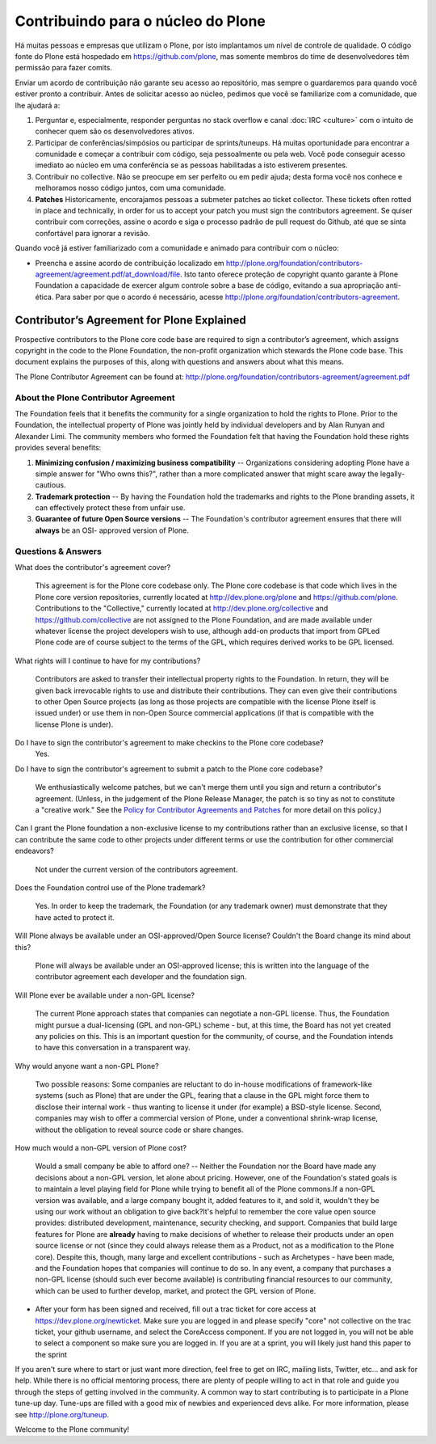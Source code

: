 Contribuindo para o núcleo do Plone
===================================

Há muitas pessoas e empresas que utilizam o Plone, por isto implantamos um nível de controle de qualidade. O código fonte do Plone está hospedado em https://github.com/plone, mas somente membros do time de desenvolvedores têm permissão para fazer comits.

Enviar um acordo de contribuição não garante seu acesso ao repositório, mas sempre o guardaremos para quando você estiver pronto a contribuir. Antes de solicitar acesso ao núcleo, pedimos que você se familiarize com a comunidade, que lhe ajudará a:

1) Perguntar e, especialmente, responder perguntas no stack overflow e canal :doc:`IRC <culture>` com o intuito de conhecer quem são os desenvolvedores ativos.

2) Participar de conferências/simpósios ou participar de sprints/tuneups. Há muitas oportunidade para encontrar a comunidade e começar a contribuir com código, seja pessoalmente ou pela web. Você pode conseguir acesso imediato ao núcleo em uma conferência se as pessoas habilitadas a isto estiverem presentes.

3) Contribuir no collective. Não se preocupe em ser perfeito ou em pedir ajuda; desta forma você nos conhece e melhoramos nosso código juntos, com uma comunidade.

4) **Patches** Historicamente, encorajamos pessoas a submeter patches ao ticket collector. These tickets often rotted in place and technically, in order for us to accept your patch you must sign the contributors agreement. Se quiser contribuir com correções, assine o acordo e siga o processo padrão de pull request do Github, até que se sinta confortável para ignorar a revisão.

Quando você já estiver familiarizado com a comunidade e animado para contribuir com o núcleo:

* Preencha e assine  acordo de contribuição localizado em http://plone.org/foundation/contributors-agreement/agreement.pdf/at_download/file. Isto tanto oferece proteção de copyright quanto garante à Plone Foundation a capacidade de exercer algum controle sobre a base de código, evitando a sua apropriação anti-ética. Para saber por que o acordo é necessário, acesse http://plone.org/foundation/contributors-agreement.

Contributor’s Agreement for Plone Explained
-------------------------------------------

Prospective contributors to the Plone core code base are required to sign a
contributor’s agreement, which assigns copyright in the code to the Plone
Foundation, the non-profit organization which stewards the Plone code base.
This document explains the purposes of this, along with questions and answers
about what this means.

The Plone Contributor Agreement can be found at: 
`http://plone.org/foundation/contributors-agreement/agreement.pdf`_

About the Plone Contributor Agreement
~~~~~~~~~~~~~~~~~~~~~~~~~~~~~~~~~~~~~

The Foundation feels that it benefits the community for a single organization
to hold the rights to Plone. Prior to the Foundation, the intellectual
property of Plone was jointly held by individual developers and by Alan
Runyan and Alexander Limi. The community members who formed the Foundation
felt that having the Foundation hold these rights provides several benefits:

1.  **Minimizing confusion / maximizing business compatibility** --
    Organizations considering adopting Plone have a simple answer for "Who
    owns this?", rather than a more complicated answer that might scare away
    the legally-cautious.
    
2.  **Trademark protection** -- By having the Foundation hold the
    trademarks and rights to the Plone branding assets, it can effectively
    protect these from unfair use.
    
3.  **Guarantee of future Open Source versions** -- The Foundation's
    contributor agreement ensures that there will **always** be an OSI-
    approved version of Plone.


Questions & Answers
~~~~~~~~~~~~~~~~~~~

What does the contributor's agreement cover?

  This agreement is for the Plone core codebase only. The Plone core codebase is 
  that code which lives in the Plone core version repositories, currently located at
  `http://dev.plone.org/plone`_ and `https://github.com/plone`_. Contributions to 
  the "Collective," currently located at `http://dev.plone.org/collective`_ and 
  `https://github.com/collective`_ are not assigned to the Plone Foundation, and 
  are made available under whatever license the project developers wish to use, 
  although add-on products that import from GPLed Plone code are of course subject 
  to the terms of the GPL, which requires derived works to be GPL licensed.

What rights will I continue to have for my contributions?
  
  Contributors are asked to transfer their intellectual property rights to the Foundation. 
  In return, they will be given back irrevocable rights to use and distribute their 
  contributions. They can even give their contributions to other Open Source projects (as 
  long as those projects are compatible with the license Plone itself is issued under) or 
  use them in non-Open Source commercial applications (if that is compatible with the license 
  Plone is under).

Do I have to sign the contributor's agreement to make checkins to the Plone core codebase?
  Yes.

Do I have to sign the contributor's agreement to submit a patch to the Plone core codebase?
  
  We enthusiastically welcome patches, but we can't merge them until you sign and return a 
  contributor's agreement. (Unless, in the judgement of the Plone Release Manager, the patch 
  is so tiny as not to constitute a "creative work." See the 
  `Policy for Contributor Agreements and Patches`_ for more detail on this policy.)

Can I grant the Plone foundation a non-exclusive license to my contributions rather than an exclusive license, so that I can contribute the same code to other projects under different terms or use the contribution for other commercial endeavors?

  Not under the current version of the contributors agreement.

Does the Foundation control use of the Plone trademark?

  Yes. In order to keep the trademark, the Foundation (or any trademark owner) must
  demonstrate that they have acted to protect it.

Will Plone always be available under an OSI-approved/Open Source license? Couldn't the Board change its mind about this?

  Plone will always be available under an OSI-approved license; this is written into 
  the language of the contributor agreement each developer and the foundation sign.

Will Plone ever be available under a non-GPL license?

  The current Plone approach states that companies can negotiate a non-GPL license. 
  Thus, the Foundation might pursue a dual-licensing (GPL and non-GPL) scheme - but, 
  at this time, the Board has not yet created any policies on this. 
  This is an important question for the community, of course, and the Foundation intends 
  to have this conversation in a transparent way.

Why would anyone want a non-GPL Plone?

  Two possible reasons: Some companies are reluctant to do in-house modifications of 
  framework-like systems (such as Plone) that are under the GPL, fearing that a clause 
  in the GPL might force them to disclose their internal work - thus wanting to license 
  it under (for example) a BSD-style license. Second, companies may wish to offer a 
  commercial version of Plone, under a conventional shrink-wrap license, without the 
  obligation to reveal source code or share changes.

How much would a non-GPL version of Plone cost?

  Would a small company be able to afford one? -- Neither the Foundation nor the Board have 
  made any decisions about a non-GPL version, let alone about pricing. However, one of the 
  Foundation's stated goals is to maintain a level playing field for Plone while trying to 
  benefit all of the Plone commons.If a non-GPL version was available, and a large company 
  bought it, added features to it, and sold it, wouldn't they be using our work without an
  obligation to give back?It's helpful to remember the core value open source provides: distributed 
  development, maintenance, security checking, and support. Companies that build large features 
  for Plone are **already** having to make decisions of whether to release their products 
  under an open source license or not (since they could always release them as a Product, not 
  as a modification to the Plone core). Despite this, though, many large and excellent 
  contributions - such as Archetypes - have been made, and the Foundation hopes that companies will 
  continue to do so. In any event, a company that purchases a non-GPL license (should such ever 
  become available) is contributing financial resources to our community, which can be used to
  further develop, market, and protect the GPL version of Plone.

.. _http://plone.org/foundation/contributors-agreement/agreement.pdf: http://plone.org/foundation/contributors-agreement/agreement.pdf
.. _http://dev.plone.org/plone: http://dev.plone.org/plone
.. _https://github.com/plone: https://github.com/plone
.. _http://dev.plone.org/collective: http://dev.plone.org/collective
.. _https://github.com/collective: https://github.com/collective
.. _Policy for Contributor Agreements and Patches : http://plone.org/foundation/materials/foundation-resolutions/patch-policy-052011


..
	Contributing to Plone Core
	==========================

	There are many people and companies who rely on Plone on a day-to-day basis so we have to introduce some level of code quality control. Plone's source code is hosted in a git repository at  https://github.com/plone, but only members of the developer team have commit-rights. 

	Just sending in a contributors agreement does not guarantee you access to the repository, but once you send it in we will always have it on file for when you are ready to contribute. We do ask that before requesting core access you familiarize yourself a little with the community since they will help you get ramped up:

	* Ask and (especially) answer questions on stack overflow and :doc:`IRC <culture>` with a focus on getting to know the active developers a bit. 

	* Attend a conference/symposium or participate in a sprint/tuneup. There are plenty of opportunities to meet the community and start contributing through various coding sessions, either in person or on the web. You may even be able to get immediate core access at a conference if you are flexing your mad coding skills and the right people are attending.

	* Get your feet wet by contributing to the collective. Don't worry about getting it perfect or asking for help; this way you get to know us and we improve our code together as a community. 

	* **Patches** Historically we encouraged people to submit patches to the ticket collector. These tickets often rotted in place and technically, in order for us to accept your patch you must sign the contributors agreement. If you want to contribute fixes, please just sign the agreement and go through the standard github pull request  process described until you feel comfortable to bypass review.

	Once you have familiarized yourself with the community and you are excited to contribute to the core:

	* Sign and snail mail the contributor agreement at  http://plone.org/foundation/contributors-agreement/agreement.pdf/at_download/file. This offers both copyright protection and ensures that the Plone Foundation is able to exercise some control over the codebase, ensuring it is not appropriated for someone's unethical purposes. For questions about why the agreement is required, please see  http://plone.org/foundation/contributors-agreement. 

* After your form has been signed and received, fill out a trac ticket for core access at https://dev.plone.org/newticket. Make sure you are logged in and please specify "core" not collective on the trac ticket, your github username, and select the CoreAccess component. If you are not logged in, you will not be able to select a component so make sure you are logged in. If you are at a sprint, you will likely just hand this paper to the sprint

If you aren't sure where to start or just want more direction, feel free to get on IRC, mailing lists, Twitter, etc... and ask for help. While there is no official mentoring process, there are plenty of people willing to act in that role and guide you through the steps of getting involved in the community. A common way to start contributing is to participate in a Plone tune-up day. Tune-ups are filled with a good mix of newbies and experienced devs alike. For more information, please see  http://plone.org/tuneup.

Welcome to the Plone community!
